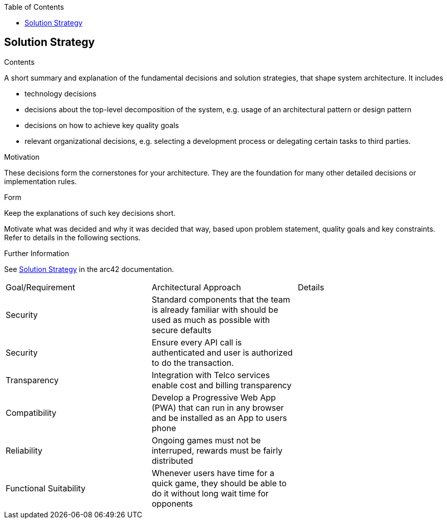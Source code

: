 :jbake-title: Solution Strategy
:jbake-type: page_toc
:jbake-status: published
:jbake-menu: arc42
:jbake-order: 4
:filename: /chapters/04_solution_strategy.adoc
ifndef::imagesdir[:imagesdir: ../../images]

:toc:

[[section-solution-strategy]]
== Solution Strategy


[role="arc42help"]
****
.Contents
A short summary and explanation of the fundamental decisions and solution strategies, that shape system architecture. It includes

* technology decisions
* decisions about the top-level decomposition of the system, e.g. usage of an architectural pattern or design pattern
* decisions on how to achieve key quality goals
* relevant organizational decisions, e.g. selecting a development process or delegating certain tasks to third parties.

.Motivation
These decisions form the cornerstones for your architecture. They are the foundation for many other detailed decisions or implementation rules.

.Form
Keep the explanations of such key decisions short.

Motivate what was decided and why it was decided that way,
based upon problem statement, quality goals and key constraints.
Refer to details in the following sections.


.Further Information

See https://docs.arc42.org/section-4/[Solution Strategy] in the arc42 documentation.

****


[cols="5,5,5"]
|===
| Goal/Requirement
| Architectural Approach
| Details

| Security
| Standard components that the team is already familiar with should be used as much as possible with secure defaults
| 

| Security
| Ensure every API call is authenticated and user is authorized to do the transaction.
| 

| Transparency
| Integration with Telco services enable cost and billing transparency
| 


| Compatibility
| Develop a Progressive Web App (PWA) that can run in any browser and be installed as an App to users phone
|

| Reliability
| Ongoing games must not be interruped, rewards must be fairly distributed
|

| Functional Suitability
| Whenever users have time for a quick game, they should be able to do it without long wait time for opponents
|
|===